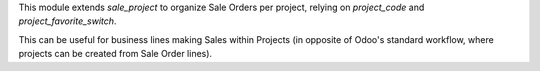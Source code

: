 
This module extends `sale_project` to organize Sale Orders per project,
relying on `project_code` and `project_favorite_switch`.

This can be useful for business lines making Sales within Projects
(in opposite of Odoo's standard workflow, where projects can be
created from Sale Order lines).
